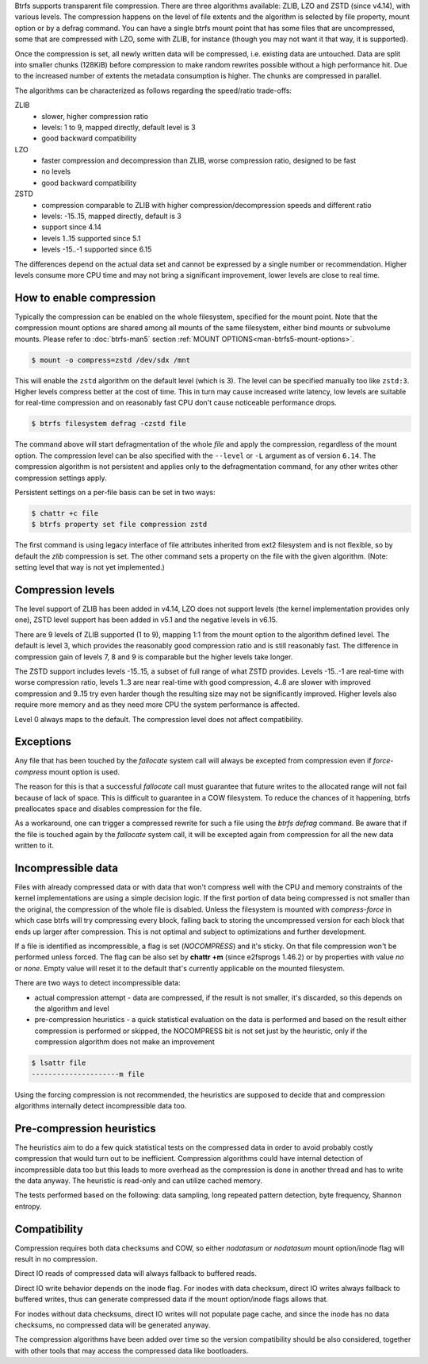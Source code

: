 Btrfs supports transparent file compression. There are three algorithms
available: ZLIB, LZO and ZSTD (since v4.14), with various levels.
The compression happens on the level of file extents and the algorithm is
selected by file property, mount option or by a defrag command.
You can have a single btrfs mount point that has some files that are
uncompressed, some that are compressed with LZO, some with ZLIB, for instance
(though you may not want it that way, it is supported).

Once the compression is set, all newly written data will be compressed, i.e.
existing data are untouched. Data are split into smaller chunks (128KiB) before
compression to make random rewrites possible without a high performance hit. Due
to the increased number of extents the metadata consumption is higher. The
chunks are compressed in parallel.

The algorithms can be characterized as follows regarding the speed/ratio
trade-offs:

ZLIB
        * slower, higher compression ratio
        * levels: 1 to 9, mapped directly, default level is 3
        * good backward compatibility
LZO
        * faster compression and decompression than ZLIB, worse compression ratio, designed to be fast
        * no levels
        * good backward compatibility
ZSTD
        * compression comparable to ZLIB with higher compression/decompression speeds and different ratio
        * levels: -15..15, mapped directly, default is 3
        * support since 4.14
        * levels 1..15 supported since 5.1
        * levels -15..-1 supported since 6.15

The differences depend on the actual data set and cannot be expressed by a
single number or recommendation. Higher levels consume more CPU time and may
not bring a significant improvement, lower levels are close to real time.

How to enable compression
-------------------------

Typically the compression can be enabled on the whole filesystem, specified for
the mount point. Note that the compression mount options are shared among all
mounts of the same filesystem, either bind mounts or subvolume mounts.
Please refer to :doc:`btrfs-man5` section
:ref:`MOUNT OPTIONS<man-btrfs5-mount-options>`.

.. code-block:: shell

   $ mount -o compress=zstd /dev/sdx /mnt

This will enable the ``zstd`` algorithm on the default level (which is 3).
The level can be specified manually too like ``zstd:3``. Higher levels compress
better at the cost of time. This in turn may cause increased write latency, low
levels are suitable for real-time compression and on reasonably fast CPU don't
cause noticeable performance drops.

.. code-block:: shell

   $ btrfs filesystem defrag -czstd file

The command above will start defragmentation of the whole *file* and apply
the compression, regardless of the mount option. The compression level can be
also specified with the ``--level`` or ``-L`` argument as of version ``6.14``.
The compression algorithm is not persistent and applies only
to the defragmentation command, for any other writes other compression settings
apply.

Persistent settings on a per-file basis can be set in two ways:

.. code-block:: shell

   $ chattr +c file
   $ btrfs property set file compression zstd

The first command is using legacy interface of file attributes inherited from
ext2 filesystem and is not flexible, so by default the *zlib* compression is
set. The other command sets a property on the file with the given algorithm.
(Note: setting level that way is not yet implemented.)

Compression levels
------------------

The level support of ZLIB has been added in v4.14, LZO does not support levels
(the kernel implementation provides only one), ZSTD level support has been added
in v5.1 and the negative levels in v6.15.

There are 9 levels of ZLIB supported (1 to 9), mapping 1:1 from the mount option
to the algorithm defined level. The default is level 3, which provides the
reasonably good compression ratio and is still reasonably fast. The difference
in compression gain of levels 7, 8 and 9 is comparable but the higher levels
take longer.

The ZSTD support includes levels -15..15, a subset of full range of what ZSTD
provides. Levels -15..-1 are real-time with worse compression ratio, levels
1..3 are near real-time with good compression, 4..8 are slower with improved
compression and 9..15 try even harder though the resulting size may not be
significantly improved. Higher levels also require more memory and as they need
more CPU the system performance is affected.

Level 0 always maps to the default. The compression level does not affect
compatibility.

Exceptions
----------

Any file that has been touched by the *fallocate* system call will always be
excepted from compression even if *force-compress* mount option is used.

The reason for this is that a successful *fallocate* call must guarantee that
future writes to the allocated range will not fail because of lack of space.
This is difficult to guarantee in a COW filesystem. To reduce the chances of
it happening, btrfs preallocates space and disables compression for the file.

As a workaround, one can trigger a compressed rewrite for such a file using the
*btrfs defrag* command. Be aware that if the file is touched again by the
*fallocate* system call, it will be excepted again from compression for all the
new data written to it.


Incompressible data
-------------------

Files with already compressed data or with data that won't compress well with
the CPU and memory constraints of the kernel implementations are using a simple
decision logic. If the first portion of data being compressed is not smaller
than the original, the compression of the whole file is disabled. Unless the
filesystem is mounted with *compress-force* in which case btrfs will try
compressing every block, falling back to storing the uncompressed version for
each block that ends up larger after compression. This is not optimal and
subject to optimizations and further development.

If a file is identified as incompressible, a flag is set (*NOCOMPRESS*) and it's
sticky. On that file compression won't be performed unless forced. The flag
can be also set by **chattr +m** (since e2fsprogs 1.46.2) or by properties with
value *no* or *none*. Empty value will reset it to the default that's currently
applicable on the mounted filesystem.

There are two ways to detect incompressible data:

* actual compression attempt - data are compressed, if the result is not smaller,
  it's discarded, so this depends on the algorithm and level
* pre-compression heuristics - a quick statistical evaluation on the data is
  performed and based on the result either compression is performed or skipped,
  the NOCOMPRESS bit is not set just by the heuristic, only if the compression
  algorithm does not make an improvement

.. code-block:: shell

   $ lsattr file
   ---------------------m file

Using the forcing compression is not recommended, the heuristics are
supposed to decide that and compression algorithms internally detect
incompressible data too.

Pre-compression heuristics
--------------------------

The heuristics aim to do a few quick statistical tests on the compressed data
in order to avoid probably costly compression that would turn out to be
inefficient. Compression algorithms could have internal detection of
incompressible data too but this leads to more overhead as the compression is
done in another thread and has to write the data anyway. The heuristic is
read-only and can utilize cached memory.

The tests performed based on the following: data sampling, long repeated
pattern detection, byte frequency, Shannon entropy.

Compatibility
-------------

Compression requires both data checksums and COW, so either *nodatasum* or
*nodatasum* mount option/inode flag will result in no compression.

Direct IO reads of compressed data will always fallback to buffered reads.

Direct IO write behavior depends on the inode flag.
For inodes with data checksum, direct IO writes always fallback to buffered
writes, thus can generate compressed data if the mount option/inode flags
allows that.

For inodes without data checksums, direct IO writes will not populate page cache,
and since the inode has no data checksums, no compressed data will be generated
anyway.

The compression algorithms have been added over time so the version
compatibility should be also considered, together with other tools that may
access the compressed data like bootloaders.
